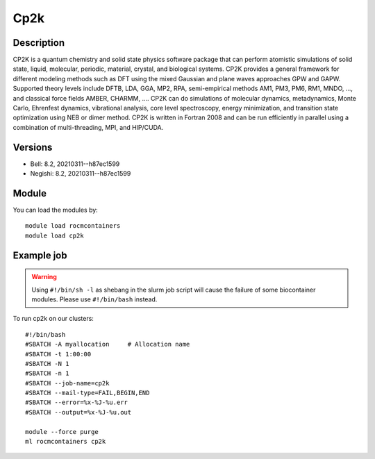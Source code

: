 .. _backbone-label:

Cp2k
==============================

Description
~~~~~~~~
CP2K is a quantum chemistry and solid state physics software package that can perform atomistic simulations of solid state, liquid, molecular, periodic, material, crystal, and biological systems. CP2K provides a general framework for different modeling methods such as DFT using the mixed Gaussian and plane waves approaches GPW and GAPW. Supported theory levels include DFTB, LDA, GGA, MP2, RPA, semi-empirical methods AM1, PM3, PM6, RM1, MNDO, ..., and classical force fields AMBER, CHARMM, ....  CP2K can do simulations of molecular dynamics, metadynamics, Monte Carlo, Ehrenfest dynamics, vibrational analysis, core level spectroscopy, energy minimization, and transition state optimization using NEB or dimer method.  CP2K is written in Fortran 2008 and can be run efficiently in parallel using a combination of multi-threading, MPI, and HIP/CUDA.

Versions
~~~~~~~~
- Bell: 8.2, 20210311--h87ec1599
- Negishi: 8.2, 20210311--h87ec1599

Module
~~~~~~~~
You can load the modules by::

    module load rocmcontainers
    module load cp2k

Example job
~~~~~
.. warning::
    Using ``#!/bin/sh -l`` as shebang in the slurm job script will cause the failure of some biocontainer modules. Please use ``#!/bin/bash`` instead.

To run cp2k on our clusters::

    #!/bin/bash
    #SBATCH -A myallocation     # Allocation name
    #SBATCH -t 1:00:00
    #SBATCH -N 1
    #SBATCH -n 1
    #SBATCH --job-name=cp2k
    #SBATCH --mail-type=FAIL,BEGIN,END
    #SBATCH --error=%x-%J-%u.err
    #SBATCH --output=%x-%J-%u.out

    module --force purge
    ml rocmcontainers cp2k

